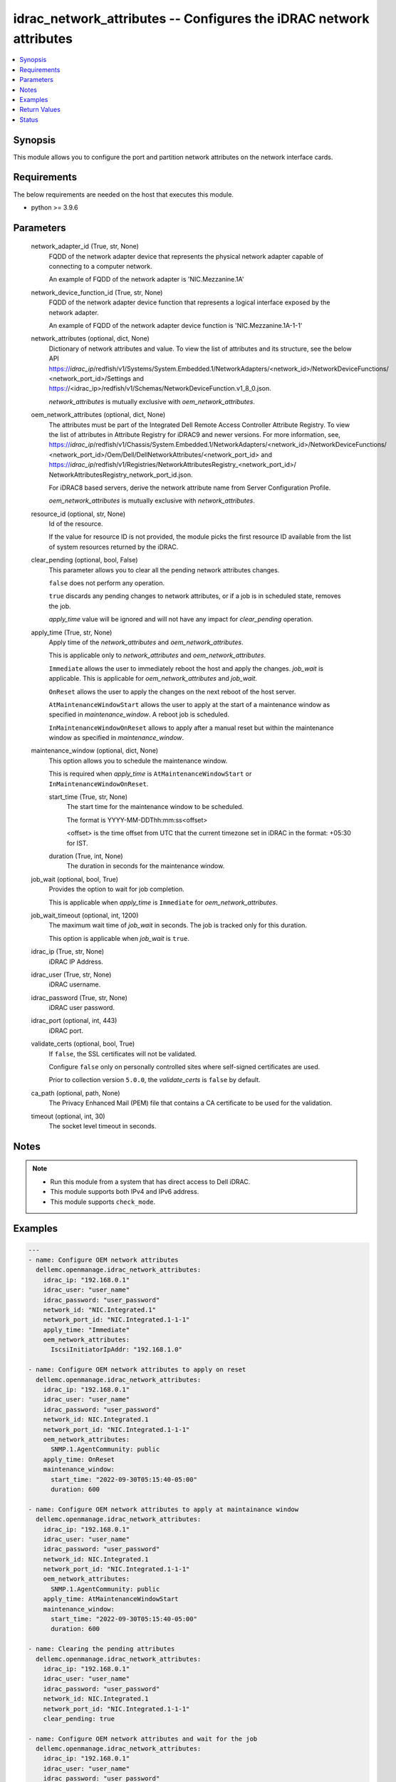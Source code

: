 .. _idrac_network_attributes_module:


idrac_network_attributes -- Configures the iDRAC network attributes
===================================================================

.. contents::
   :local:
   :depth: 1


Synopsis
--------

This module allows you to configure the port and partition network attributes on the network interface cards.



Requirements
------------
The below requirements are needed on the host that executes this module.

- python >= 3.9.6



Parameters
----------

  network_adapter_id (True, str, None)
    FQDD of the network adapter device that represents the physical network adapter capable of connecting to a computer network.

    An example of FQDD of the network adapter is 'NIC.Mezzanine.1A'


  network_device_function_id (True, str, None)
    FQDD of the network adapter device function that represents a logical interface exposed by the network adapter.

    An example of FQDD of the network adapter device function is 'NIC.Mezzanine.1A-1-1'


  network_attributes (optional, dict, None)
    Dictionary of network attributes and value. To view the list of attributes and its structure, see the below API https://*idrac_ip*/redfish/v1/Systems/System.Embedded.1/NetworkAdapters/<network_id>/NetworkDeviceFunctions/ <network_port_id>/Settings and https://<idrac_ip>/redfish/v1/Schemas/NetworkDeviceFunction.v1_8_0.json.

    *network_attributes* is mutually exclusive with *oem_network_attributes*.


  oem_network_attributes (optional, dict, None)
    The attributes must be part of the Integrated Dell Remote Access Controller Attribute Registry. To view the list of attributes in Attribute Registry for iDRAC9 and newer versions. For more information, see, https://*idrac_ip*/redfish/v1/Chassis/System.Embedded.1/NetworkAdapters/<network_id>/NetworkDeviceFunctions/ <network_port_id>/Oem/Dell/DellNetworkAttributes/<network_port_id> and https://*idrac_ip*/redfish/v1/Registries/NetworkAttributesRegistry_<network_port_id>/ NetworkAttributesRegistry_network_port_id.json.

    For iDRAC8 based servers, derive the network attribute name from Server Configuration Profile.

    *oem_network_attributes* is mutually exclusive with *network_attributes*.


  resource_id (optional, str, None)
    Id of the resource.

    If the value for resource ID is not provided, the module picks the first resource ID available from the list of system resources returned by the iDRAC.


  clear_pending (optional, bool, False)
    This parameter allows you to clear all the pending network attributes changes.

    ``false`` does not perform any operation.

    ``true`` discards any pending changes to network attributes, or if a job is in scheduled state, removes the job.

    *apply_time* value will be ignored and will not have any impact for *clear_pending* operation.


  apply_time (True, str, None)
    Apply time of the *network_attributes* and *oem_network_attributes*.

    This is applicable only to *network_attributes* and *oem_network_attributes*.

    ``Immediate`` allows the user to immediately reboot the host and apply the changes. *job_wait* is applicable. This is applicable for *oem_network_attributes* and *job_wait*.

    ``OnReset`` allows the user to apply the changes on the next reboot of the host server.

    ``AtMaintenanceWindowStart`` allows the user to apply at the start of a maintenance window as specified in *maintenance_window*. A reboot job is scheduled.

    ``InMaintenanceWindowOnReset`` allows to apply after a manual reset but within the maintenance window as specified in *maintenance_window*.


  maintenance_window (optional, dict, None)
    This option allows you to schedule the maintenance window.

    This is required when *apply_time* is ``AtMaintenanceWindowStart`` or ``InMaintenanceWindowOnReset``.


    start_time (True, str, None)
      The start time for the maintenance window to be scheduled.

      The format is YYYY-MM-DDThh:mm:ss<offset>

      <offset> is the time offset from UTC that the current timezone set in iDRAC in the format: +05:30 for IST.


    duration (True, int, None)
      The duration in seconds for the maintenance window.



  job_wait (optional, bool, True)
    Provides the option to wait for job completion.

    This is applicable when *apply_time* is ``Immediate`` for *oem_network_attributes*.


  job_wait_timeout (optional, int, 1200)
    The maximum wait time of *job_wait* in seconds. The job is tracked only for this duration.

    This option is applicable when *job_wait* is ``true``.


  idrac_ip (True, str, None)
    iDRAC IP Address.


  idrac_user (True, str, None)
    iDRAC username.


  idrac_password (True, str, None)
    iDRAC user password.


  idrac_port (optional, int, 443)
    iDRAC port.


  validate_certs (optional, bool, True)
    If ``false``, the SSL certificates will not be validated.

    Configure ``false`` only on personally controlled sites where self-signed certificates are used.

    Prior to collection version ``5.0.0``, the *validate_certs* is ``false`` by default.


  ca_path (optional, path, None)
    The Privacy Enhanced Mail (PEM) file that contains a CA certificate to be used for the validation.


  timeout (optional, int, 30)
    The socket level timeout in seconds.





Notes
-----

.. note::
   - Run this module from a system that has direct access to Dell iDRAC.
   - This module supports both IPv4 and IPv6 address.
   - This module supports ``check_mode``.




Examples
--------

.. code-block:: yaml+jinja

    
    ---
    - name: Configure OEM network attributes
      dellemc.openmanage.idrac_network_attributes:
        idrac_ip: "192.168.0.1"
        idrac_user: "user_name"
        idrac_password: "user_password"
        network_id: "NIC.Integrated.1"
        network_port_id: "NIC.Integrated.1-1-1"
        apply_time: "Immediate"
        oem_network_attributes:
          IscsiInitiatorIpAddr: "192.168.1.0"

    - name: Configure OEM network attributes to apply on reset
      dellemc.openmanage.idrac_network_attributes:
        idrac_ip: "192.168.0.1"
        idrac_user: "user_name"
        idrac_password: "user_password"
        network_id: NIC.Integrated.1
        network_port_id: "NIC.Integrated.1-1-1"
        oem_network_attributes:
          SNMP.1.AgentCommunity: public
        apply_time: OnReset
        maintenance_window:
          start_time: "2022-09-30T05:15:40-05:00"
          duration: 600

    - name: Configure OEM network attributes to apply at maintainance window
      dellemc.openmanage.idrac_network_attributes:
        idrac_ip: "192.168.0.1"
        idrac_user: "user_name"
        idrac_password: "user_password"
        network_id: NIC.Integrated.1
        network_port_id: "NIC.Integrated.1-1-1"
        oem_network_attributes:
          SNMP.1.AgentCommunity: public
        apply_time: AtMaintenanceWindowStart
        maintenance_window:
          start_time: "2022-09-30T05:15:40-05:00"
          duration: 600

    - name: Clearing the pending attributes
      dellemc.openmanage.idrac_network_attributes:
        idrac_ip: "192.168.0.1"
        idrac_user: "user_name"
        idrac_password: "user_password"
        network_id: NIC.Integrated.1
        network_port_id: "NIC.Integrated.1-1-1"
        clear_pending: true

    - name: Configure OEM network attributes and wait for the job
      dellemc.openmanage.idrac_network_attributes:
        idrac_ip: "192.168.0.1"
        idrac_user: "user_name"
        idrac_password: "user_password"
        network_id: NIC.Integrated.1
        network_port_id: "NIC.Integrated.1-1-1"
        apply_time: "Immediate"
        oem_network_attributes:
          IscsiInitiatorIpAddr: "192.168.1.0"
        job_wait: true
        job_wait_timeout: 2000

    - name: Configure redfish network attributes to update fiber channel on reset
      dellemc.openmanage.idrac_network_attributes:
        idrac_ip: "192.168.0.1"
        idrac_user: "user_name"
        idrac_password: "user_password"
        network_id: NIC.Integrated.1
        network_port_id: "NIC.Integrated.1-1-1"
        apply_time: "OnReset"
        network_attributes:
          FibreChannel:
            BootTargets:
              - LUNID: '111'

    - name: Configure redfish network attributes to apply on reset
      dellemc.openmanage.idrac_network_attributes:
        idrac_ip: "192.168.0.1"
        idrac_user: "user_name"
        idrac_password: "user_password"
        network_id: NIC.Integrated.1
        network_port_id: "NIC.Integrated.1-1-1"
        network_attributes:
          SNMP.1.AgentCommunity: public
        apply_time: OnReset
        maintenance_window:
          start_time: "2022-09-30T05:15:40-05:00"
          duration: 600

    - name: Configure redfish network attributes of iscsi to apply at maintainance window start
      dellemc.openmanage.idrac_network_attributes:
        idrac_ip: "192.168.0.1"
        idrac_user: "user_name"
        idrac_password: "user_password"
        network_id: NIC.Integrated.1
        network_port_id: "NIC.Integrated.1-1-1"
        network_attributes:
          iSCSIBoot:
            AuthenticationMethod: None
            CHAPSecret: ValueCleared
            CHAPUsername: ValueCleared
            IPAddressType: IPv4
            IPMaskDNSViaDHCP: true
            InitiatorDefaultGateway: 0.0.0.0
            InitiatorIPAddress: 1.0.0.1
            InitiatorName: ValueCleared
            InitiatorNetmask: 0.0.0.0
            PrimaryDNS: 0.0.0.0
            PrimaryLUN: 0
            PrimaryTargetIPAddress: 1.0.0.0
            PrimaryTargetName: ValueCleared
            PrimaryTargetTCPPort: 3260
            PrimaryVLANEnable:
            PrimaryVLANId:
            SecondaryDNS: 0.0.0.0
            SecondaryLUN: 0
            SecondaryTargetIPAddress: 0.0.0.0
            SecondaryTargetName: ValueCleared
            SecondaryTargetTCPPort: 3260
            TargetInfoViaDHCP: false
        apply_time: AtMaintenanceWindowStart
        maintenance_window:
          start_time: "2022-09-30T05:15:40-05:00"
          duration: 600

    - name: Configure redfish network attributes to apply at maintainance window on reset
      dellemc.openmanage.idrac_network_attributes:
        idrac_ip: "192.168.0.1"
        idrac_user: "user_name"
        idrac_password: "user_password"
        network_id: NIC.Integrated.1
        network_port_id: "NIC.Integrated.1-1-1"
        network_attributes:
          Ethernet:
            MACAddress: 00:11:22:AA:BB:CC
            VLAN:
              VLANEnable: false
              VLANId: 1
        apply_time: AtMaintenanceWindowStart
        maintenance_window:
          start_time: "2022-09-30T05:15:40-05:00"
          duration: 600




Return Values
-------------

msg (when network attributes is applied, str, Successfully updated the network attributes.)
  Status of the attribute update operation.


invalid_attributes (On invalid attributes or values, dict, {'IscsiInitiatorIpAddr': 'Invalid AttributeValue for AttributeName IscsiInitiatorIpAddr', 'IscsiInitiatorSubnet': 'Invalid AttributeValue for AttributeName IscsiInitiatorSubnet'})
  Dictionary of invalid attributes provided that cannot be applied.


job_status (always, dict, {'ActualRunningStartTime': None, 'ActualRunningStopTime': None, 'CompletionTime': None, 'Description': 'Job Instance', 'EndTime': 'TIME_NA', 'Id': 'JID_914072844636', 'JobState': 'Scheduled', 'JobType': 'NICConfiguration', 'Message': 'Task successfully scheduled.', 'MessageArgs': [], 'MessageId': 'JCP001', 'Name': 'Configure: NIC.Integrated.1-1-1', 'PercentComplete': 0, 'StartTime': '2023-08-07T06:21:24', 'TargetSettingsURI': None})
  Returns the output for status of the job.


error_info (on HTTP error, dict, {'error': {'code': 'Base.1.0.GeneralError', 'message': 'A general error has occurred. See ExtendedInfo for more information.', '@Message.ExtendedInfo': [{'MessageId': 'GEN1234', 'RelatedProperties': [], 'Message': 'Unable to process the request because an error occurred.', 'MessageArgs': [], 'Severity': 'Critical', 'Resolution': 'Retry the operation. If the issue persists, contact your system administrator.'}]}})
  Details of the HTTP Error.





Status
------





Authors
~~~~~~~

- Abhishek Sinha(@ABHISHEK-SINHA10)

